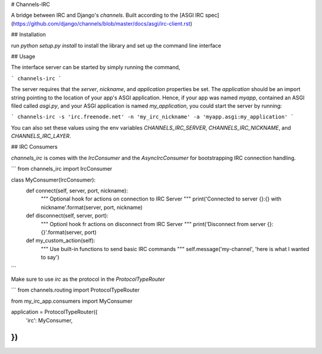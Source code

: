 # Channels-IRC

A bridge between IRC and Django's `channels`. Built according to the [ASGI IRC spec](https://github.com/django/channels/blob/master/docs/asgi/irc-client.rst)

## Installation

run `python setup.py install` to install the library and set up the command line interface

## Usage

The interface server can be started by simply running the command,

```
channels-irc
```

The server requires that the `server`, `nickname`, and `application` properties be set. The `application` should be an import string pointing to the location of your app's ASGI application. Hence, if your app was named `myapp`, contained an ASGI filed called `asgi.py`, and your ASGI application is named `my_application`, you could start the server by running:

```
channels-irc -s 'irc.freenode.net' -n 'my_irc_nickname' -a 'myapp.asgi:my_application'
```

You can also set these values using the env variables `CHANNELS_IRC_SERVER`, `CHANNELS_IRC_NICKNAME`, and `CHANNELS_IRC_LAYER`.

## IRC Consumers

`channels_irc` is comes with the `IrcConsumer` and the `AsyncIrcConsumer` for bootstrapping IRC connection handling.

```
from channels_irc import IrcConsumer

class MyConsumer(IrcConsumer):
    def connect(self, server, port, nickname):
        """
        Optional hook for actions on connection to IRC Server
        """
        print('Connected to server {}:{} with nickname'.format(server, port, nickname)

    def disconnect(self, server, port):
        """
        Optionl hook fr actions on disconnect from IRC Server
        """
        print('Disconnect from server {}:{}'.format(server, port)

    def my_custom_action(self):
        """
        Use built-in functions to send basic IRC commands
        """
        self.message('my-channel', 'here is what I wanted to say')
```

Make sure to use `irc` as the protocol in the `ProtocolTypeRouter`

```
from channels.routing import ProtocolTypeRouter

from my_irc_app.consumers import MyConsumer


application = ProtocolTypeRouter({
    'irc': MyConsumer,
})
```


